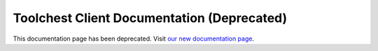 .. Python Client for Toolchest documentation master file, created by
   sphinx-quickstart on Wed May 26 18:41:37 2021.
   You can adapt this file completely to your liking, but it should at least
   contain the root `toctree` directive.

Toolchest Client Documentation (Deprecated)
=======================================================

This documentation page has been deprecated. Visit `our new documentation page <https://toolchest.readme.io/>`_.
